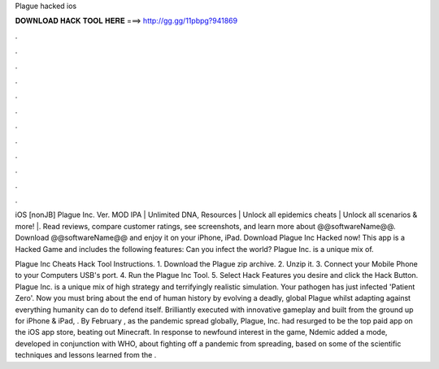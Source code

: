Plague hacked ios



𝐃𝐎𝐖𝐍𝐋𝐎𝐀𝐃 𝐇𝐀𝐂𝐊 𝐓𝐎𝐎𝐋 𝐇𝐄𝐑𝐄 ===> http://gg.gg/11pbpg?941869



.



.



.



.



.



.



.



.



.



.



.



.

iOS [nonJB] Plague Inc. Ver. MOD IPA | Unlimited DNA, Resources | Unlock all epidemics cheats | Unlock all scenarios & more! |. Read reviews, compare customer ratings, see screenshots, and learn more about @@softwareName@@. Download @@softwareName@@ and enjoy it on your iPhone, iPad. Download Plague Inc Hacked now! This app is a Hacked Game and includes the following features: Can you infect the world? Plague Inc. is a unique mix of.

Plague Inc Cheats Hack Tool Instructions. 1. Download the Plague zip archive. 2. Unzip it. 3. Connect your Mobile Phone to your Computers USB's port. 4. Run the Plague Inc Tool. 5. Select Hack Features you desire and click the Hack Button. Plague Inc. is a unique mix of high strategy and terrifyingly realistic simulation. Your pathogen has just infected 'Patient Zero'. Now you must bring about the end of human history by evolving a deadly, global Plague whilst adapting against everything humanity can do to defend itself. Brilliantly executed with innovative gameplay and built from the ground up for iPhone & iPad, . By February , as the pandemic spread globally, Plague, Inc. had resurged to be the top paid app on the iOS app store, beating out Minecraft. In response to newfound interest in the game, Ndemic added a mode, developed in conjunction with WHO, about fighting off a pandemic from spreading, based on some of the scientific techniques and lessons learned from the .
